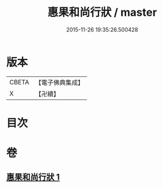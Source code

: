 #+TITLE: 惠果和尚行狀 / master
#+DATE: 2015-11-26 19:35:26.500428
* 版本
 |     CBETA|【電子佛典集成】|
 |         X|【卍續】    |

* 目次
* 卷
** [[file:KR6r0049_001.txt][惠果和尚行狀 1]]
